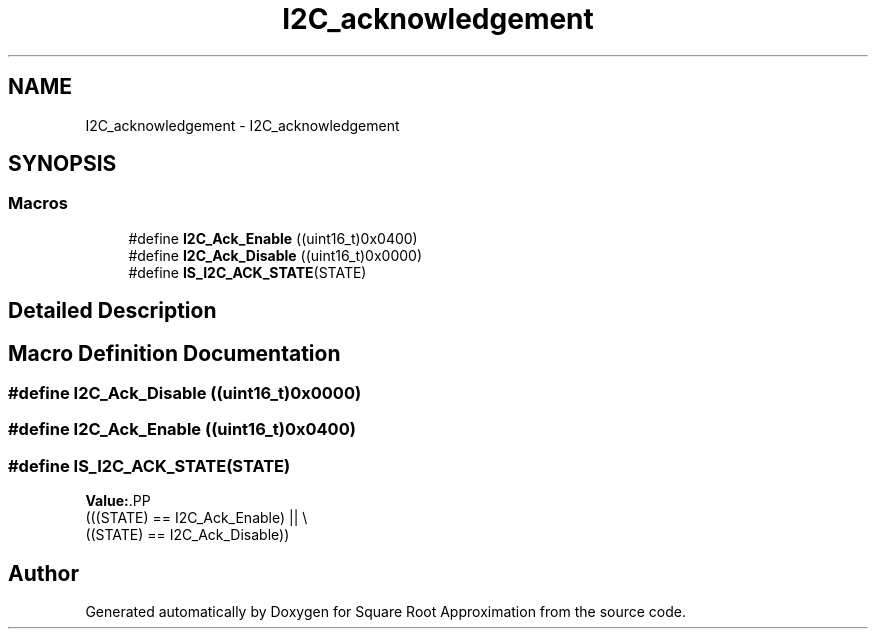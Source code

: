 .TH "I2C_acknowledgement" 3 "Version 0.1.-" "Square Root Approximation" \" -*- nroff -*-
.ad l
.nh
.SH NAME
I2C_acknowledgement \- I2C_acknowledgement
.SH SYNOPSIS
.br
.PP
.SS "Macros"

.in +1c
.ti -1c
.RI "#define \fBI2C_Ack_Enable\fP   ((uint16_t)0x0400)"
.br
.ti -1c
.RI "#define \fBI2C_Ack_Disable\fP   ((uint16_t)0x0000)"
.br
.ti -1c
.RI "#define \fBIS_I2C_ACK_STATE\fP(STATE)"
.br
.in -1c
.SH "Detailed Description"
.PP 

.SH "Macro Definition Documentation"
.PP 
.SS "#define I2C_Ack_Disable   ((uint16_t)0x0000)"

.SS "#define I2C_Ack_Enable   ((uint16_t)0x0400)"

.SS "#define IS_I2C_ACK_STATE(STATE)"
\fBValue:\fP.PP
.nf
                                 (((STATE) == I2C_Ack_Enable) || \\
                                 ((STATE) == I2C_Ack_Disable))
.fi

.SH "Author"
.PP 
Generated automatically by Doxygen for Square Root Approximation from the source code\&.
